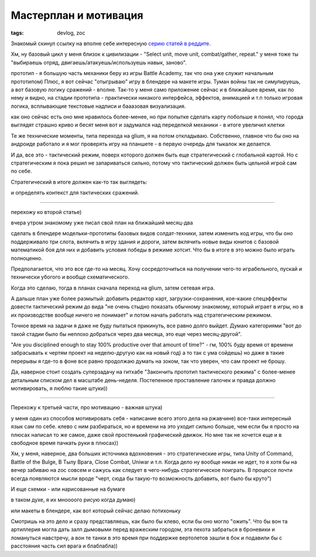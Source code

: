
Мастерплан и мотивация
######################

:tags: devlog, zoc


Знакомый скинул ссылку на вполне себе интересную `серию статей в реддите
<https://www.reddit.com/r/gamedev/comments/426148>`_.

Хм, ну базовый цикл у меня близок к цивилизации - "Select unit, move unit, combat/gather, repeat."
у меня тоже ты "выбираешь отряд, двигаешь/атакуешь/используешь навык, заново".

прототип - я большую часть механики беру из игры Battle Academy, так что она уже служит начальным прототипом)
Плюс, я вот сейчас "отыгрываю" игру в блендере на макете игры.
Туман войны так не симулируешь, а вот базовую логику сражений - вполне.
Так-то у меня само приложение сейчас и в ближайшее время, как по нему и видно, на стадии прототипа -
практически никакого интерфейса, эффектов, анимацией и т.п
только игровая логика, всплывающие текстовые надписи и бааазовая визуализация.

как оно сейчас есть оно мне нравилось более-менее, но при попытке сделать карту побольше я понял,
что города выглядят страшно криво и бесят меня
вот и задумался над переделкой механики - в итоге увеличил клетки

Те же технические моменты, типа перехода на glium, я на потом откладываю.
Собственно, главное что бы оно на андроиде работало и я мог проверять игру на планшете - в первую очередь для тыкалок же делается.

И да, все это - тактический режим, поверх которого должен быть еще стратегический с глобальной картой.
Но с стратегическим я пока решил не запариваться сильно, потому что тактический должен быть цельной игрой сам по себе.

Стратегический в итоге должен как-то так выглядеть:

.. image:: http://i.imgur.com/uMQPqhY.jpg
  :alt: Набросок стратегического режима

и определять контекст для тактических сражений.

----

перехожу ко второй статье)

вчера утром знакомому уже писал свой план на ближайший месяц-два

сделать в блендере модельки-прототипы базовых видов солдат-техники, затем изменить код игры,
что бы оно поддерживало три слота, вклячить в игру здания и дороги, затем вклячить новые виды
юнитов с базовой математикой боя для них и добавить условия победы в режиме хотсит.
Что бы в итоге в это можно было играть полноценно.

Предполагается, что это все где-то на месяц.
Хочу сосредоточиться на получении чего-то играбельного, пускай и технически убогого и вообще схематического.

Когда это сделаю, тогда в планах сначала переход на glium, затем сетевая игра.

А дальше план уже более размытый:
добавить редактор карт, загрузки-сохранения, кое-какие спецэффекты
довести тактический режим до вида "не очень стыдно показать обычному знакомому, который играет в игры, но в их производстве вообще ничего не понимает"
и потом начать работать над стратегическим режимом.

Точное время на задачи я даже не буду пытаться прикинуть, все равно долго выйдет.
Думаю категориями "вот до такой стадии было бы неплохо добраться через два месяца, это еще через месяц-другой".

"Are you disciplined enough to stay 100% productive over that amount of time?" -
гм, 100% буду время от времени забрасывать к чертям проект на неделю-другую
как на новый год) а то так с ума сойдешь)
но даже в такие перерывы я где-то в фоне все равно продолжаю думать на зоком, так что уверен, что сам проект не брошу.

Да, наверное стоит создать суперзадачу на гитхабе "Закончить прототип тактического режима"
с более-менее детальным списком дел в масштабе день-неделя.
Постепенное проставление галочек и правда должно мотивировать, я люблю такие штуки))

----

Перехожу к третьей части, про мотивацию - важная штука)

у меня один из способов мотивировать себя - написание всего этого дела на ржавчине) все-таки интересный язык сам по себе.
клево с ним разбираться, но и времени на это уходит сильно больше, чем если бы я просто на плюсах написал то же самое,
даже свой простенький графический движок.
Но мне так не хочется еще и в свободное время пачкать руки в плюсах))

Хм, у меня, наверное, два больших источника вдохновения - это стратегические игры,
типа Unity of Command, Battle of the Bulge, В Тылу Врага, Close Combat, Uniwar и т.п.
Когда дело ну вообще никак не идет, то я хотя бы на вечер забиваю на zoc совсем и сажусь
как следует в чего-нибудь стратегическое поиграть. В процессе почти всегда появляются мысли
вроде "черт, сюда бы такую-то возможность добавить, вот было бы круто")

И еще схемки - или нарисованные на бумаге

.. image:: http://i.imgur.com/EfK9lMD.jpg
  :alt: Набросок 2д варианта с абстрактными городами

.. image:: http://i.imgur.com/CLyuRLy.png
  :alt: Набросок 2д варианта с конкретными одноклеточными зданиями

в таком духе, я их мноооого рисую когда думаю)

или макеты в блендере, как вот который сейчас делаю потихоньку

.. image:: http://i.imgur.com/6V73Ouw.png
  :alt: Блендерный макет

Смотришь на это дело и сразу представляешь, как было бы клево, если бы оно могло "ожить".
Что бы вон та артиллерия могла дать залп дымовыми перед вражеским городом, эта пехота забраться
в броневики и ломануться навстречу, а вон те танки в это время при поддержке вертолетов зашли
в бок и подавили бы с расстояния часть сил врага и блаблабла))

